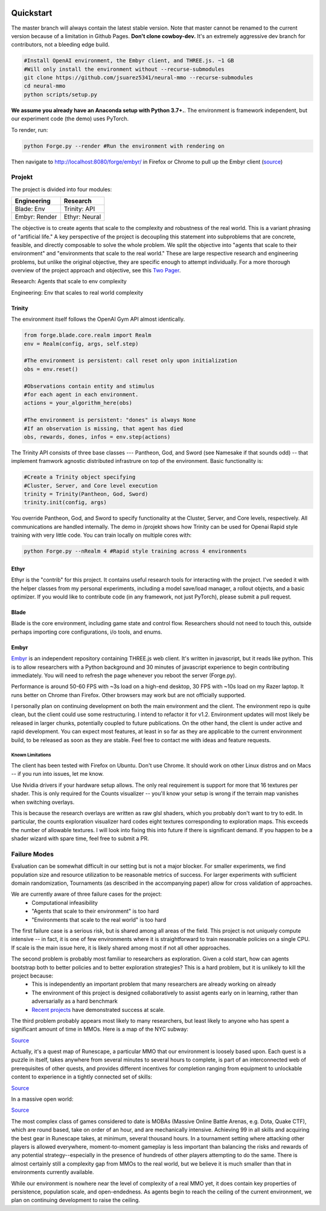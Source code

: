 .. |ags| image:: resource/ags.png
.. |env| image:: resource/banner.png

.. |air| image:: resource/air_thumbnail.png
.. |earth| image:: resource/earth_thumbnail.png
.. |fire| image:: resource/fire_thumbnail.png
.. |water| image:: resource/water_thumbnail.png

|env|

|ags| Quickstart
################

The master branch will always contain the latest stable version. Note that master cannot be renamed to the current version because of a limitation in Github Pages. **Don't clone cowboy-dev.** It's an extremely aggressive dev branch for contributors, not a bleeding edge build.

.. code-block:: python

   #Install OpenAI environment, the Embyr client, and THREE.js. ~1 GB
   #Will only install the environment without --recurse-submodules
   git clone https://github.com/jsuarez5341/neural-mmo --recurse-submodules
   cd neural-mmo
   python scripts/setup.py

**We assume you already have an Anaconda setup with Python 3.7+.**. The environment is framework independent, but our experiment code (the demo) uses PyTorch.

To render, run: 

.. code-block:: python

   python Forge.py --render #Run the environment with rendering on

Then navigate to http://localhost:8080/forge/embyr/ in Firefox or Chrome to pull up the Embyr client (`source <https://github.com/jsuarez5341/neural-mmo-client>`_)

|ags| Projekt 
=============

The project is divided into four modules:

======================  =====================
Engineering             Research
======================  =====================
|earth| Blade: Env      |water| Trinity: API
|fire|  Embyr: Render   |air| Ethyr: Neural
======================  =====================

The objective is to create agents that scale to the complexity and robustness of the real world. This is a variant phrasing of "artificial life." A key perspective of the project is decoupling this statement into subproblems that are concrete, feasible, and directly composable to solve the whole problem. We split the objective into "agents that scale to their environment" and "environments that scale to the real world." These are large respective research and engineering problems, but unlike the original objective, they are specific enough to attempt individually. For a more thorough overview of the project approach and objective, see this `Two Pager <https://docs.google.com/document/d/1_76rYTPtPysSh2_cFFz3Mfso-9VL3_tF5ziaIZ8qmS8/edit?usp=sharing>`_.

|water| |air| Research: Agents that scale to env complexity

|earth| |fire| Engineering: Env that scales to real world complexity

|water| Trinity
---------------

The environment itself follows the OpenAI Gym API almost identically.

.. code-block:: python

   from forge.blade.core.realm import Realm
   env = Realm(config, args, self.step)

   #The environment is persistent: call reset only upon initialization
   obs = env.reset()

   #Observations contain entity and stimulus
   #for each agent in each environment.
   actions = your_algorithm_here(obs)

   #The environment is persistent: "dones" is always None
   #If an observation is missing, that agent has died
   obs, rewards, dones, infos = env.step(actions)

The Trinity API consists of three base classes --- Pantheon, God, and Sword (see Namesake if that sounds odd) -- that implement framwork agnostic distributed infrastrure on top of the environment. Basic functionality is:

.. code-block:: python

   #Create a Trinity object specifying
   #Cluster, Server, and Core level execution
   trinity = Trinity(Pantheon, God, Sword)
   trinity.init(config, args)

You override Pantheon, God, and Sword to specify functionality at the Cluster, Server, and Core levels, respectively. All communications are handled internally. The demo in /projekt shows how Trinity can be used for Openai Rapid style training with very little code. You can train locally on multiple cores with:

.. code-block:: python

   python Forge.py --nRealm 4 #Rapid style training across 4 environments

|air| Ethyr
-----------
Ethyr is the "contrib" for this project. It contains useful research tools for interacting with the project. I've seeded it with the helper classes from my personal experiments, including a model save/load manager, a rollout objects, and a basic optimizer. If you would like to contribute code (in any framework, not just PyTorch), please submit a pull request.

|earth| Blade
-------------
Blade is the core environment, including game state and control flow. Researchers should not need to touch this, outside perhaps importing core configurations, i/o tools, and enums.

|fire| Embyr
------------
`Embyr <https://github.com/jsuarez5341/neural-mmo-client>`_ is an independent repository containing THREE.js web client. It's written in javascript, but it reads like python. This is to allow researchers with a Python background and 30 minutes of javascript experience to begin contributing immediately. You will need to refresh the page whenever you reboot the server (Forge.py).

Performance is around 50-60 FPS with ~3s load on a high-end desktop, 30 FPS with ~10s load on my Razer laptop. It runs better on Chrome than Firefox. Other browsers may work but are not officially supported.

I personally plan on continuing development on both the main environment and the client. The environment repo is quite clean, but the client could use some restructuring. I intend to refactor it for v1.2. Environment updates will most likely be released in larger chunks, potentially coupled to future publications. On the other hand, the client is under active and rapid development. You can expect most features, at least in so far as they are applicable to the current environment build, to be released as soon as they are stable. Feel free to contact me with ideas and feature requests.

|ags| Known Limitations
^^^^^^^^^^^^^^^^^^^^^^^

The client has been tested with Firefox on Ubuntu. Don't use Chrome. It should work on other Linux distros and on Macs -- if you run into issues, let me know.

Use Nvidia drivers if your hardware setup allows. The only real requirement is support for more that 16 textures per shader. This is only required for the Counts visualizer -- you'll know your setup is wrong if the terrain map vanishes when switching overlays.

This is because the research overlays are written as raw glsl shaders, which you probably don't want to try to edit. In particular, the counts exploration visualizer hard codes eight textures corresponding to exploration maps. This exceeds the number of allowable textures. I will look into fixing this into future if there is significant demand. If you happen to be a shader wizard with spare time, feel free to submit a PR.

|ags| Failure Modes
===================

Evaluation can be somewhat difficult in our setting but is not a major blocker. For smaller experiments, we find population size and resource utilization to be reasonable metrics of success. For larger experiments with sufficient domain randomization, Tournaments (as described in the accompanying paper) allow for cross validation of approaches.

We are currently aware of three failure cases for the project:
  * Computational infeasibility
  * "Agents that scale to their environment" is too hard
  * "Environments that scale to the real world" is too hard

The first failure case is a serious risk, but is shared among all areas of the field. This project is not uniquely compute intensive -- in fact, it is one of few environments where it is straightforward to train reasonable policies on a single CPU. If scale is the main issue here, it is likely shared among most if not all other approaches.

The second problem is probably most familiar to researchers as exploration. Given a cold start, how can agents bootstrap both to better policies and to better exploration strategies? This is a hard problem, but it is unlikely to kill the project because:
  * This is independently an important problem that many researchers are already working on already
  * The environment of this project is designed collaboratively to assist agents early on in learning, rather than adversarially as a hard benchmark
  * `Recent <https://blog.openai.com/openai-five/>`_ `projects <https://blog.openai.com/learning-dexterity/>`_ have demonstrated success at scale.

The third problem probably appears most likely to many researchers, but least likely to anyone who has spent a significant amount of time in MMOs. Here is a map of the NYC subway:

.. image:: resource/quests.png
  :alt: Quest Map
`Source <https://www.reddit.com/user/Gamez_X>`_

Actually, it's a quest map of Runescape, a particular MMO that our environment is loosely based upon. Each quest is a puzzle in itself, takes anywhere from several minutes to several hours to complete, is part of an interconnected web of prerequisites of other quests, and provides different incentives for completion ranging from equipment to unlockable content to experience in a tightly connected set of skills:

.. image:: resource/skills.png
  :alt: Skills

.. image:: resource/equipment.png
  :alt: Equipment
`Source <https://www.jagex.com/en-GB/>`_

In a massive open world:

.. image:: resource/map.png
  :alt: GameMap
`Source <https://www.jagex.com/en-GB/>`_

The most complex class of games considered to date is MOBAs (Massive Online Battle Arenas, e.g. Dota, Quake CTF), which are round based, take on order of an hour, and are mechanically intensive. Achieving 99 in all skills and acquiring the best gear in Runescape takes, at minimum, several thousand hours. In a tournament setting where attacking other players is allowed everywhere, moment-to-moment gameplay is less important than balancing the risks and rewards of any potential strategy--especially in the presence of hundreds of other players attempting to do the same. There is almost certainly still a complexity gap from MMOs to the real world, but we believe it is much smaller than that in environments currently available.

While our environment is nowhere near the level of complexity of a real MMO yet, it does contain key properties of persistence, population scale, and open-endedness. As agents begin to reach the ceiling of the current environment, we plan on continuing development to raise the ceiling.

